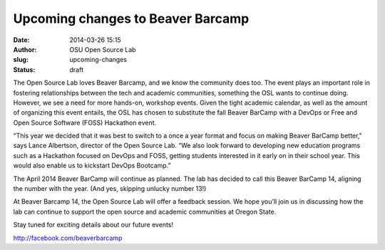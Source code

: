 Upcoming changes to Beaver Barcamp
##################################

:date: 2014-03-26 15:15
:author: OSU Open Source Lab
:slug: upcoming-changes
:status: draft

The Open Source Lab loves Beaver Barcamp, and we know the community does too.
The event plays an important role in fostering relationships between the tech
and academic communities, something the OSL wants to continue doing. However, we
see a need for more hands-on, workshop events. Given the tight academic
calendar, as well as the amount of organizing this event entails, the OSL has
chosen to substitute the fall Beaver BarCamp with a DevOps or Free and Open
Source Software (FOSS) Hackathon event.

“This year we decided that it was best to switch to a once a year format and
focus on making Beaver BarCamp better," says Lance Albertson, director of the
Open Source Lab. “We also look forward to developing new education programs such
as a Hackathon focused on DevOps and FOSS, getting students interested in it
early on in their school year. This would also enable us to kickstart DevOps
Bootcamp.”

The April 2014 Beaver BarCamp will continue as planned. The lab has decided to
call this Beaver BarCamp 14, aligning the number with the year. (And yes,
skipping unlucky number 13!)

At Beaver Barcamp 14, the Open Source Lab will offer a feedback session. We hope
you’ll join us in discussing how the lab can continue to support the open source
and academic communities at Oregon State.

Stay tuned for exciting details about our future events!

http://facebook.com/beaverbarcamp
